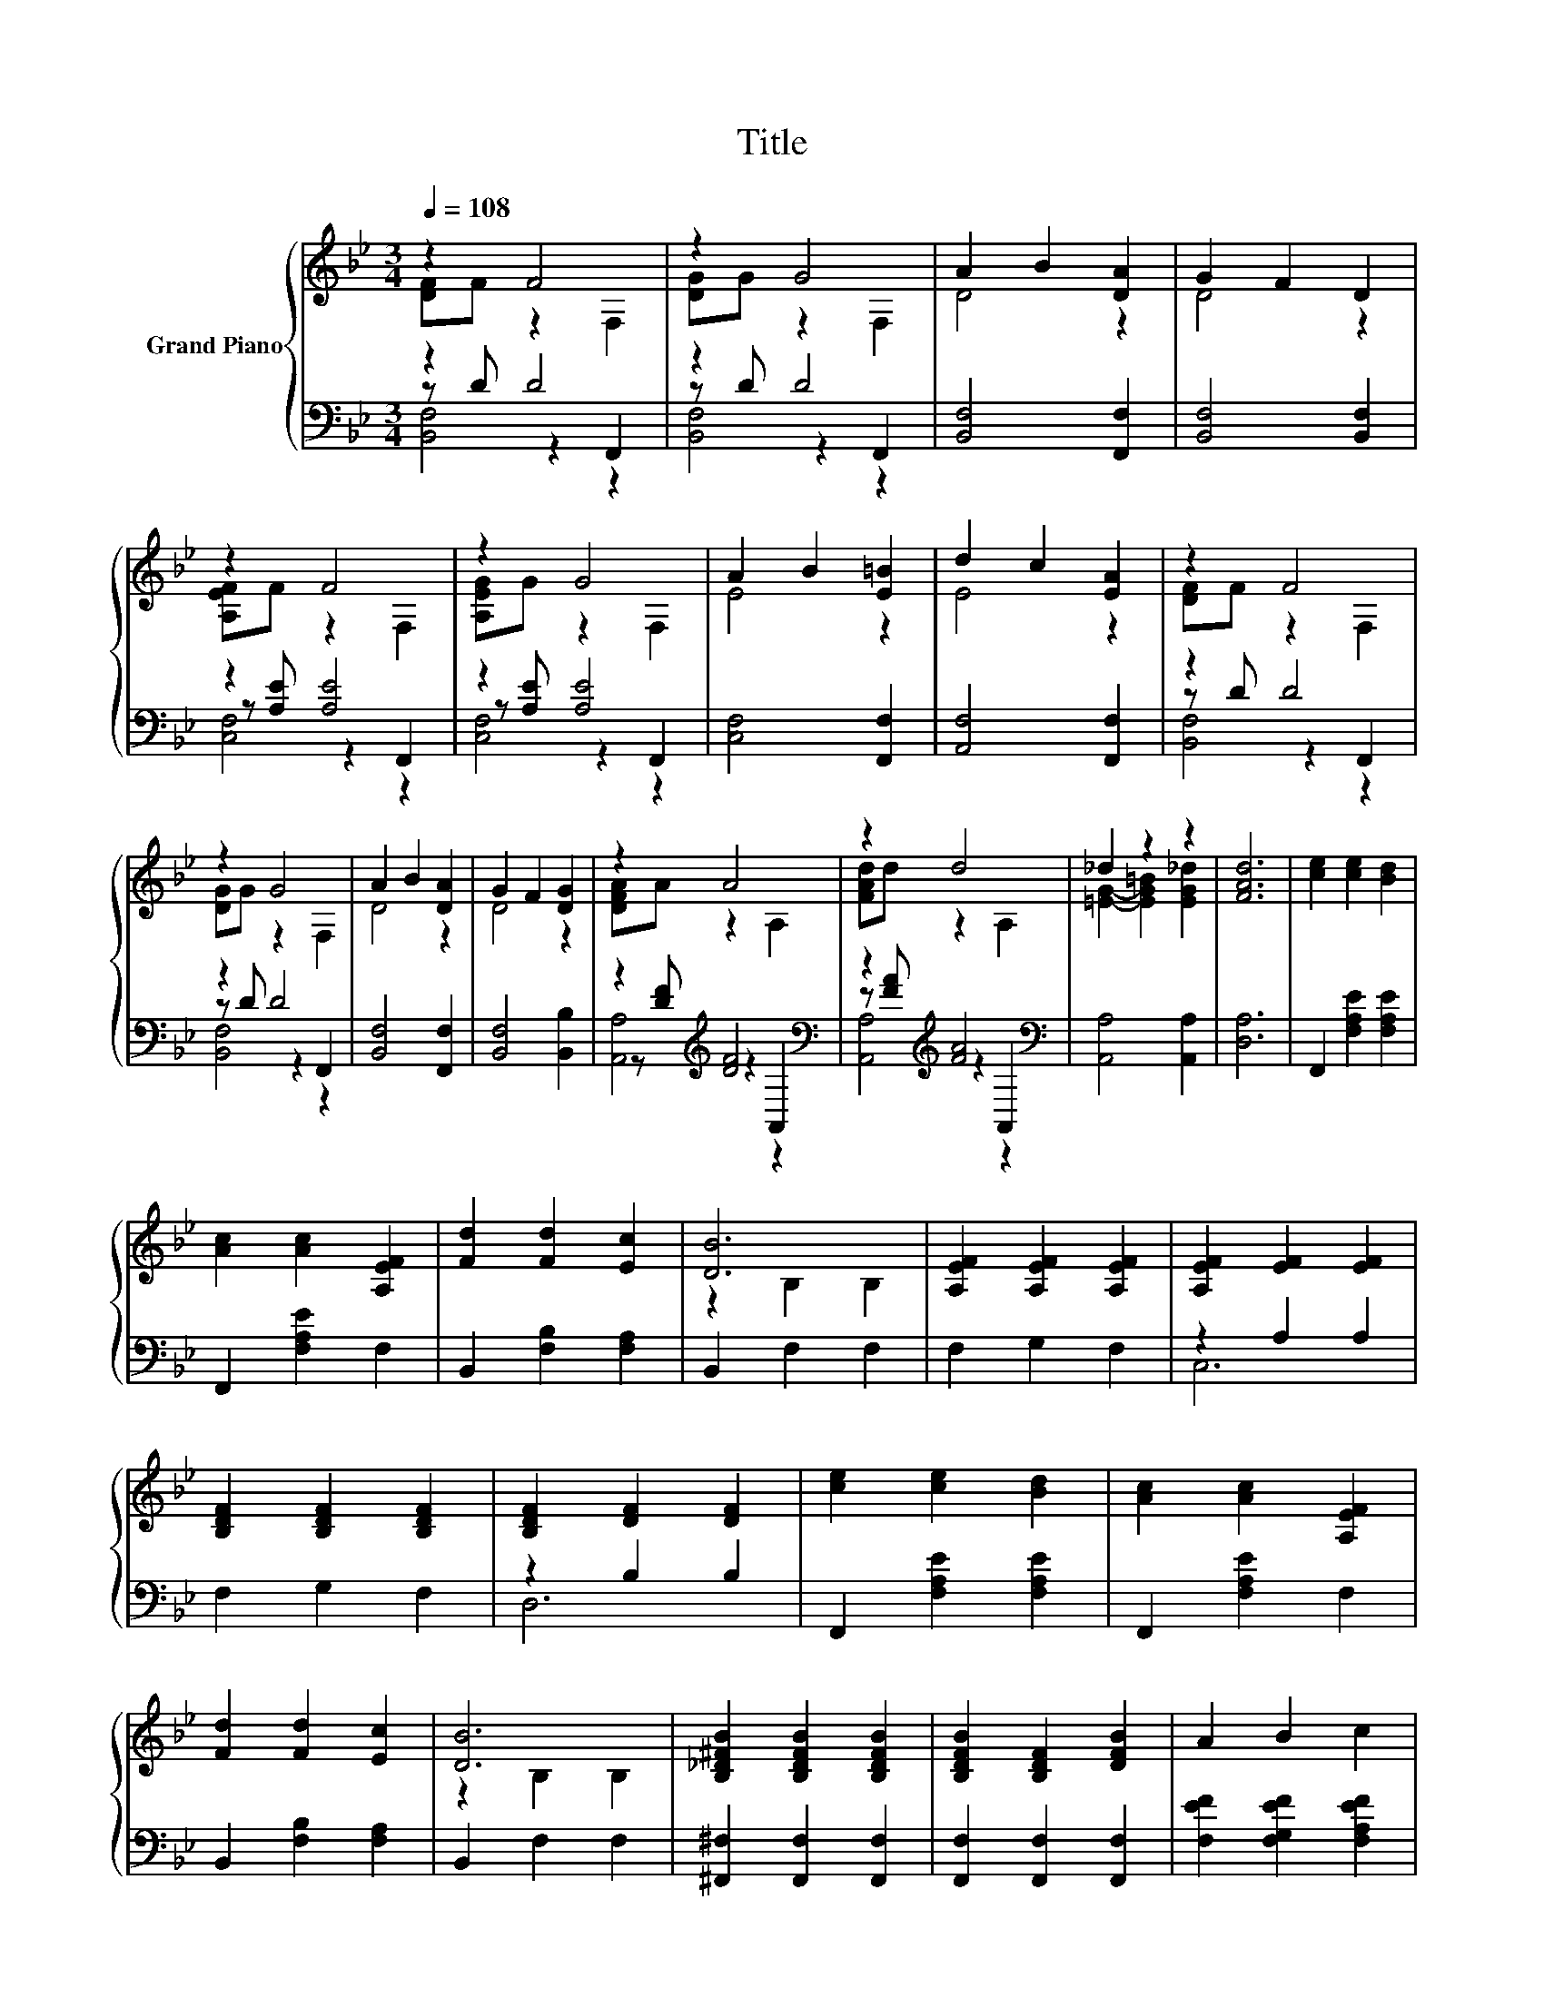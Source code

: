 X:1
T:Title
%%score { ( 1 2 ) | ( 3 4 5 ) }
L:1/8
Q:1/4=108
M:3/4
K:Bb
V:1 treble nm="Grand Piano"
V:2 treble 
V:3 bass 
V:4 bass 
V:5 bass 
V:1
 z2 F4 | z2 G4 | A2 B2 [DA]2 | G2 F2 D2 | z2 F4 | z2 G4 | A2 B2 [E=B]2 | d2 c2 [EA]2 | z2 F4 | %9
 z2 G4 | A2 B2 [DA]2 | G2 F2 [DG]2 | z2 A4 | z2 d4 | _d2 z2 z2 | [FAd]6 | [ce]2 [ce]2 [Bd]2 | %17
 [Ac]2 [Ac]2 [A,EF]2 | [Fd]2 [Fd]2 [Ec]2 | [DB]6 | [A,EF]2 [A,EF]2 [A,EF]2 | [A,EF]2 [EF]2 [EF]2 | %22
 [B,DF]2 [B,DF]2 [B,DF]2 | [B,DF]2 [DF]2 [DF]2 | [ce]2 [ce]2 [Bd]2 | [Ac]2 [Ac]2 [A,EF]2 | %26
 [Fd]2 [Fd]2 [Ec]2 | [DB]6 | [B,_D^FB]2 [B,DFB]2 [B,DFB]2 | [B,DFB]2 [B,DF]2 [DFB]2 | A2 B2 c2 | %31
 [DFB]6 |] %32
V:2
 [DF]F z2 F,2 | [DG]G z2 F,2 | D4 z2 | D4 z2 | [A,EF]F z2 F,2 | [A,EG]G z2 F,2 | E4 z2 | E4 z2 | %8
 [DF]F z2 F,2 | [DG]G z2 F,2 | D4 z2 | D4 z2 | [DFA]A z2 A,2 | [FAd]d z2 A,2 | %14
 [=EG]2- [EG=B]2 [EG_d]2 | x6 | x6 | x6 | x6 | z2 B,2 B,2 | x6 | x6 | x6 | x6 | x6 | x6 | x6 | %27
 z2 B,2 B,2 | x6 | x6 | x6 | x6 |] %32
V:3
 z2 D4 | z2 D4 | [B,,F,]4 [F,,F,]2 | [B,,F,]4 [B,,F,]2 | z2 [A,E]4 | z2 [A,E]4 | [C,F,]4 [F,,F,]2 | %7
 [A,,F,]4 [F,,F,]2 | z2 D4 | z2 D4 | [B,,F,]4 [F,,F,]2 | [B,,F,]4 [B,,B,]2 | %12
 z2[K:treble] [DF]4[K:bass] | z2[K:treble] [FA]4[K:bass] | [A,,A,]4 [A,,A,]2 | [D,A,]6 | %16
 F,,2 [F,A,E]2 [F,A,E]2 | F,,2 [F,A,E]2 F,2 | B,,2 [F,B,]2 [F,A,]2 | B,,2 F,2 F,2 | F,2 G,2 F,2 | %21
 z2 A,2 A,2 | F,2 G,2 F,2 | z2 B,2 B,2 | F,,2 [F,A,E]2 [F,A,E]2 | F,,2 [F,A,E]2 F,2 | %26
 B,,2 [F,B,]2 [F,A,]2 | B,,2 F,2 F,2 | [^F,,^F,]2 [F,,F,]2 [F,,F,]2 | [F,,F,]2 [F,,F,]2 [F,,F,]2 | %30
 [F,EF]2 [F,G,EF]2 [F,A,EF]2 | [B,,F,B,]6 |] %32
V:4
 z D z2 F,,2 | z D z2 F,,2 | x6 | x6 | z [A,E] z2 F,,2 | z [A,E] z2 F,,2 | x6 | x6 | z D z2 F,,2 | %9
 z D z2 F,,2 | x6 | x6 | z[K:treble] [DF] z2[K:bass] A,,2 | z[K:treble] [FA] z2[K:bass] A,,2 | x6 | %15
 x6 | x6 | x6 | x6 | x6 | x6 | C,6 | x6 | D,6 | x6 | x6 | x6 | x6 | x6 | x6 | x6 | x6 |] %32
V:5
 [B,,F,]4 z2 | [B,,F,]4 z2 | x6 | x6 | [C,F,]4 z2 | [C,F,]4 z2 | x6 | x6 | [B,,F,]4 z2 | %9
 [B,,F,]4 z2 | x6 | x6 | [A,,A,]4[K:treble][K:bass] z2 | [A,,A,]4[K:treble][K:bass] z2 | x6 | x6 | %16
 x6 | x6 | x6 | x6 | x6 | x6 | x6 | x6 | x6 | x6 | x6 | x6 | x6 | x6 | x6 | x6 |] %32

